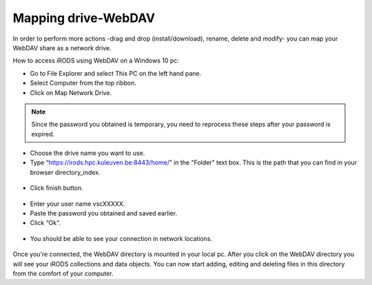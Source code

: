 Mapping drive-WebDAV
====================

In order to perform more actions -drag and drop (install/download), rename, delete and modify- you can map your WebDAV share as a network drive.

How to access iRODS using WebDAV on a Windows 10 pc:

- Go to File Explorer and select This PC on the left hand pane.
- Select Computer from the top ribbon.
- Click on Map Network Drive.

.. figure:: webdav/map1.png

.. note:: Since the password you obtained is temporary, you need to reprocess these steps after your password is expired.

- Choose the drive name you want to use. 
- Type “https://irods.hpc.kuleuven.be:8443/home/” in the "Folder" text box. This is the path that you can find in your browser directory_index.

.. figure:: webdav/map2.png

- Click finish button.

.. figure:: webdav/map3.png

- Enter your user name vscXXXXX.
- Paste the password you obtained and saved earlier.
- Click “Ok”.

.. figure:: webdav/map4.png

- You should be able to see your connection in network locations.

.. figure:: webdav/map5.png

Once you're connected, the WebDAV directory is mounted in your local pc. After you click on the WebDAV directory you will see your iRODS collections and data objects. You can now start adding, editing and deleting files in this directory from the comfort of your computer.
